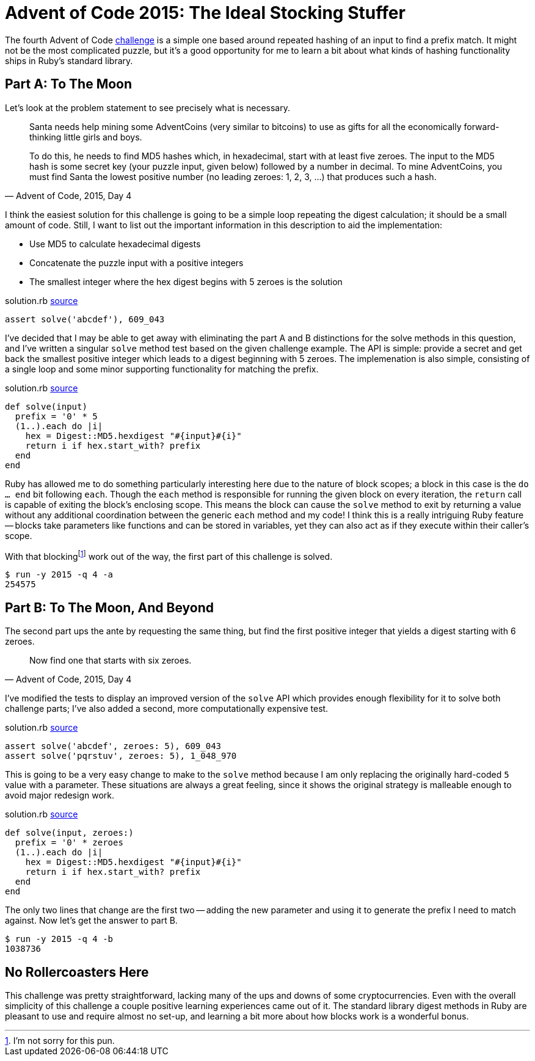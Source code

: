 = Advent of Code 2015: The Ideal Stocking Stuffer
:page-layout: post
:page-date: 2020-03-13 08:28:25 -0700
:page-tags: [practical-problem-solving, advent-of-code, ruby]
:page-series: pps-aoc
:part-a-url: https://github.com/tinychameleon/advent-of-code/blob/c4c7dd872f847b163daa1f45291cc73ed6497e42/2015/4/solution.rb
:part-b-url: https://github.com/tinychameleon/advent-of-code/blob/0fc0e3b48899df2f5c7feba7c026d7cd04040a37/2015/4/solution.rb

The fourth Advent of Code https://adventofcode.com/2015/day/4[challenge] is a simple one based around repeated hashing of an input to find a prefix match.
It might not be the most complicated puzzle, but it's a good opportunity for me to learn a bit about what kinds of hashing functionality ships in Ruby's standard library.

== Part A: To The Moon
Let's look at the problem statement to see precisely what is necessary.

[quote,"Advent of Code, 2015, Day 4"]
____
Santa needs help mining some AdventCoins (very similar to bitcoins) to use as gifts for all the economically forward-thinking little girls and boys.

To do this, he needs to find MD5 hashes which, in hexadecimal, start with at least five zeroes. The input to the MD5 hash is some secret key (your puzzle input, given below) followed by a number in decimal. To mine AdventCoins, you must find Santa the lowest positive number (no leading zeroes: 1, 2, 3, ...) that produces such a hash.
____

I think the easiest solution for this challenge is going to be a simple loop repeating the digest calculation; it should be a small amount of code.
Still, I want to list out the important information in this description to aid the implementation:

- Use MD5 to calculate hexadecimal digests
- Concatenate the puzzle input with a positive integers
- The smallest integer where the hex digest begins with 5 zeroes is the solution

.solution.rb {part-a-url}#L6[source]
[source,ruby]
----
assert solve('abcdef'), 609_043
----

I've decided that I may be able to get away with eliminating the part A and B distinctions for the solve methods in this question, and I've written a singular `solve` method test based on the given challenge example.
The API is simple: provide a secret and get back the smallest positive integer which leads to a digest beginning with 5 zeroes.
The implemenation is also simple, consisting of a single loop and some minor supporting functionality for matching the prefix.

.solution.rb {part-a-url}#L22[source]
[source,ruby]
----
def solve(input)
  prefix = '0' * 5
  (1..).each do |i|
    hex = Digest::MD5.hexdigest "#{input}#{i}"
    return i if hex.start_with? prefix
  end
end
----

Ruby has allowed me to do something particularly interesting here due to the nature of block scopes; a block in this case is the `do ... end` bit following `each`.
Though the `each` method is responsible for running the given block on every iteration, the `return` call is capable of exiting the block's enclosing scope.
This means the block can cause the `solve` method to exit by returning a value without any additional coordination between the generic `each` method and my code!
I think this is a really intriguing Ruby feature -- blocks take parameters like functions and can be stored in variables, yet they can also act as if they execute within their caller's scope.

With that blockingfootnote:[I'm not sorry for this pun.] work out of the way, the first part of this challenge is solved.

[source]
----
$ run -y 2015 -q 4 -a
254575
----

== Part B: To The Moon, And Beyond
The second part ups the ante by requesting the same thing, but find the first positive integer that yields a digest starting with 6 zeroes.

[quote,"Advent of Code, 2015, Day 4"]
____
Now find one that starts with six zeroes.
____

I've modified the tests to display an improved version of the `solve` API which provides enough flexibility for it to solve both challenge parts; I've also added a second, more computationally expensive test.

.solution.rb {part-b-url}#L6[source]
[source,ruby]
----
assert solve('abcdef', zeroes: 5), 609_043
assert solve('pqrstuv', zeroes: 5), 1_048_970
----

This is going to be a very easy change to make to the `solve` method because I am only replacing the originally hard-coded `5` value with a parameter.
These situations are always a great feeling, since it shows the original strategy is malleable enough to avoid major redesign work.

.solution.rb {part-b-url}#L23[source]
[source,ruby]
----
def solve(input, zeroes:)
  prefix = '0' * zeroes
  (1..).each do |i|
    hex = Digest::MD5.hexdigest "#{input}#{i}"
    return i if hex.start_with? prefix
  end
end
----

The only two lines that change are the first two -- adding the new parameter and using it to generate the prefix I need to match against.
Now let's get the answer to part B.

[source]
----
$ run -y 2015 -q 4 -b
1038736
----

== No Rollercoasters Here
This challenge was pretty straightforward, lacking many of the ups and downs of some cryptocurrencies.
Even with the overall simplicity of this challenge a couple positive learning experiences came out of it.
The standard library digest methods in Ruby are pleasant to use and require almost no set-up, and learning a bit more about how blocks work is a wonderful bonus.
